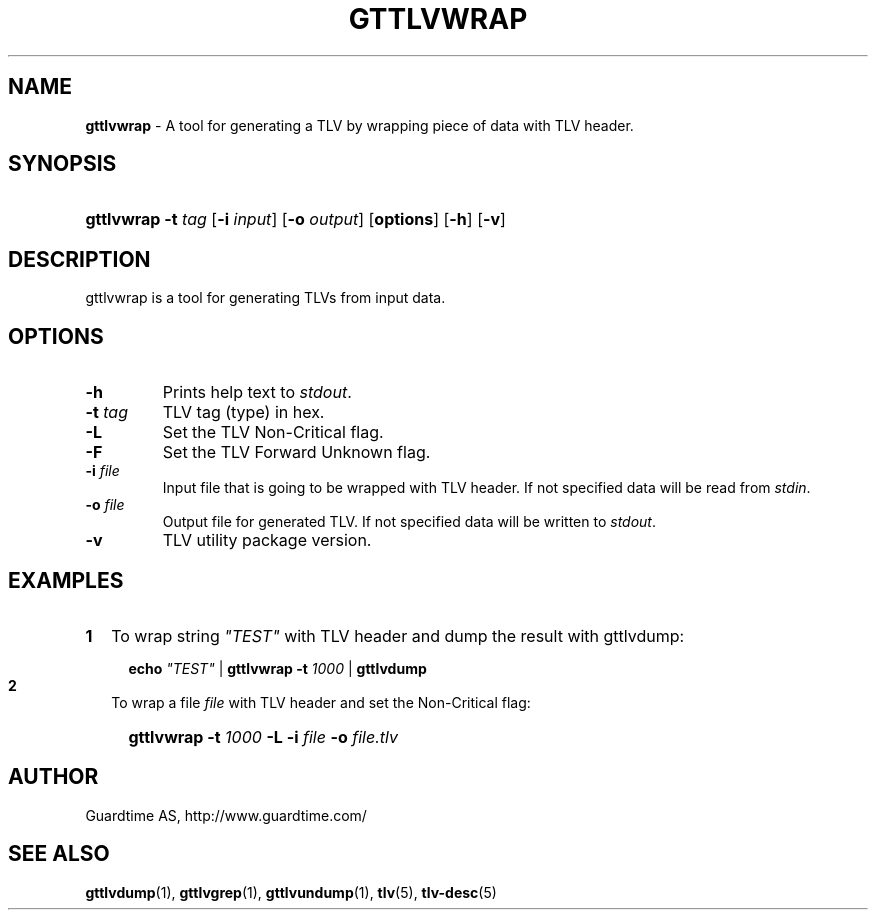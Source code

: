 .TH GTTLVWRAP 1
.\"
.\"
.\"
.SH NAME
\fBgttlvwrap \fR- A tool for generating a TLV by wrapping piece of data with TLV header.
.\"
.\"
.SH SYNOPSIS
.\"
.HP 4
\fBgttlvwrap  \fB-t \fItag\fR [\fB-i \fIinput\fR] [\fB-o \fIoutput\fR] [\fBoptions\fR] \fR[\fB-h\fR] \fR[\fB-v\fR]
.LP
.\"
.\"
.SH DESCRIPTION
.\"
gttlvwrap is a tool for generating TLVs from input data.
.LP
.\"
.\"
.SH OPTIONS
.\"
.TP
\fB-h\fR
Prints help text to \fIstdout\fR.
.\"
.TP
\fB-t \fItag\fR
TLV tag (type) in hex.
.\"
.TP
\fB-L \fR
Set the TLV Non-Critical flag.
.\"
.TP
\fB-F\fR
Set the TLV Forward Unknown flag.
.\"
.TP
\fB-i \fIfile\fR
Input file that is going to be wrapped with TLV header. If not specified data will be read from \fIstdin\fR.
.\"
.TP
\fB-o \fIfile\fR
Output file for generated TLV. If not specified data will be written to \fIstdout\fR.
.\"
.TP
\fB-v\fR
TLV utility package version.
.\"
.SH EXAMPLES
.\"
.TP 2
\fB1
\fRTo wrap  string \fI"TEST"\fR with TLV header and dump the result with gttlvdump:
.LP
.RS 4
.HP 4
\fBecho \fI"TEST" \fR| \fBgttlvwrap -t \fI1000 \fR| \fB gttlvdump\fR
.RE
.\"
.TP 2
\fB2
\fRTo wrap a file \fIfile\fR with TLV header and set the Non-Critical flag:
.LP
.RS 4
.HP 4
\fBgttlvwrap -t \fI1000\fR \fB-L -i \fIfile\fR \fB-o \fIfile.tlv\fR
.RE
\"
.SH AUTHOR
.LP
Guardtime AS, http://www.guardtime.com/
.LP
.SH SEE ALSO
.LP
\fBgttlvdump\fR(1), \fBgttlvgrep\fR(1), \fBgttlvundump\fR(1), \fBtlv\fR(5), \fBtlv-desc\fR(5)
